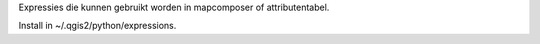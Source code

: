 Expressies die kunnen gebruikt worden in mapcomposer of attributentabel.

Install in ~/.qgis2/python/expressions.
